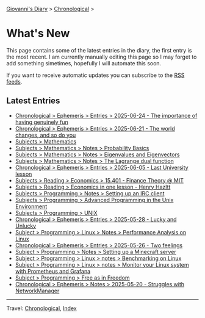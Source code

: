 #+startup: content indent

[[file:index.org][Giovanni's Diary]] > [[file:autobiography/chronological.org][Chronological]] >

* What's New
#+INDEX: Giovanni's Diary!What's New

This page contains some of the latest entries in the diary, the first
entry is the most recent. I am currently manually editing this page so I
may forget to add something simetimes, hopefully I will automate this
soon.

If you want to receive automatic updates you can subscribe to the [[file:feeds.org][RSS
feeds]].

** Latest Entries

- [[file:ephemeris/2025-06-24.org][Chronological > Ephemeris > Entries > 2025-06-24 - The importance of having genuinely fun]]
- [[file:ephemeris/2025-06-21.org][Chronological > Ephemeris > Entries > 2025-06-21 - The world changes, and so do you]]
- [[file:programming/mathematics/mathematics.org][Subjects > Mathematics]]
- [[file:programming/mathematics/probability-basics.org][Subjects > Mathematics > Notes > Probability Basics]]
- [[file:programming/mathematics/eigenvalues-and-eigenvectors.org][Subjects > Mathematics > Notes > Eigenvalues and Eigenvectors]]
- [[file:programming/mathematics/the-lagrange-dual-function.html][Subjects > Mathematics > Notes > The Lagrange dual function]]
- [[file:ephemeris/2025-06-05.org][Chronological > Ephemeris > Entries > 2025-06-05 - Last University lesson]]
- [[file:reading/economics/finance-theory.org][Subjects > Reading > Economics > 15.401 - Finance Theory @ MIT]]
- [[file:reading/economics/henry-hazltt-economics-in-one-lesson.org][Subjects > Reading > Economics in one lesson - Henry Hazltt]]
- [[file:programming/notes/setting-up-an-IRC-client.org][Subjects > Programming > Notes > Setting up an IRC client]]
- [[file:programming/apue.org][Subjects > Programming > Advanced Programming in the Unix Environment]]
- [[file:programming/unix.org][Subjects > Programming > UNIX]]
- [[file:ephemeris/2025-05-28.org][Chronological > Ephemeris > Entries > 2025-05-28 - Lucky and Unlucky]]
- [[file:programming/linux/performance-analysis-on-linux.org][Subject > Programming > Linux > Notes > Performance Analysis on Linux]]
- [[file:ephemeris/2025-05-26.org][Chronological > Ephemeris > Entries > 2025-05-26 - Two feelings]]
- [[file:programming/notes/setting-up-a-minecraft-server.org][Subject > Programming > Notes > Setting up a Minecraft server]]
- [[file:programming/linux/benchmarking-on-linux.org][Subject > Programming > Linux > notes > Benchmarking on Linux]]
- [[file:programming/linux/linux-monitoring-with-prometheus-and-grafana.org][Subject > Programming > Linux > notes > Monitor your Linux system with Prometheus and Grafana]]
- [[file:programming/free-as-in-freedom.org][Subject > Programming > Free as in Freedom]]
- [[file:ephemeris/2025-05-20.org][Chronological > Ephemeris > Notes > 2025-05-20 - Struggles with NetworkManager]]

-----

Travel: [[file:autobiography/chronological.org][Chronological]], [[file:theindex.org][Index]] 
